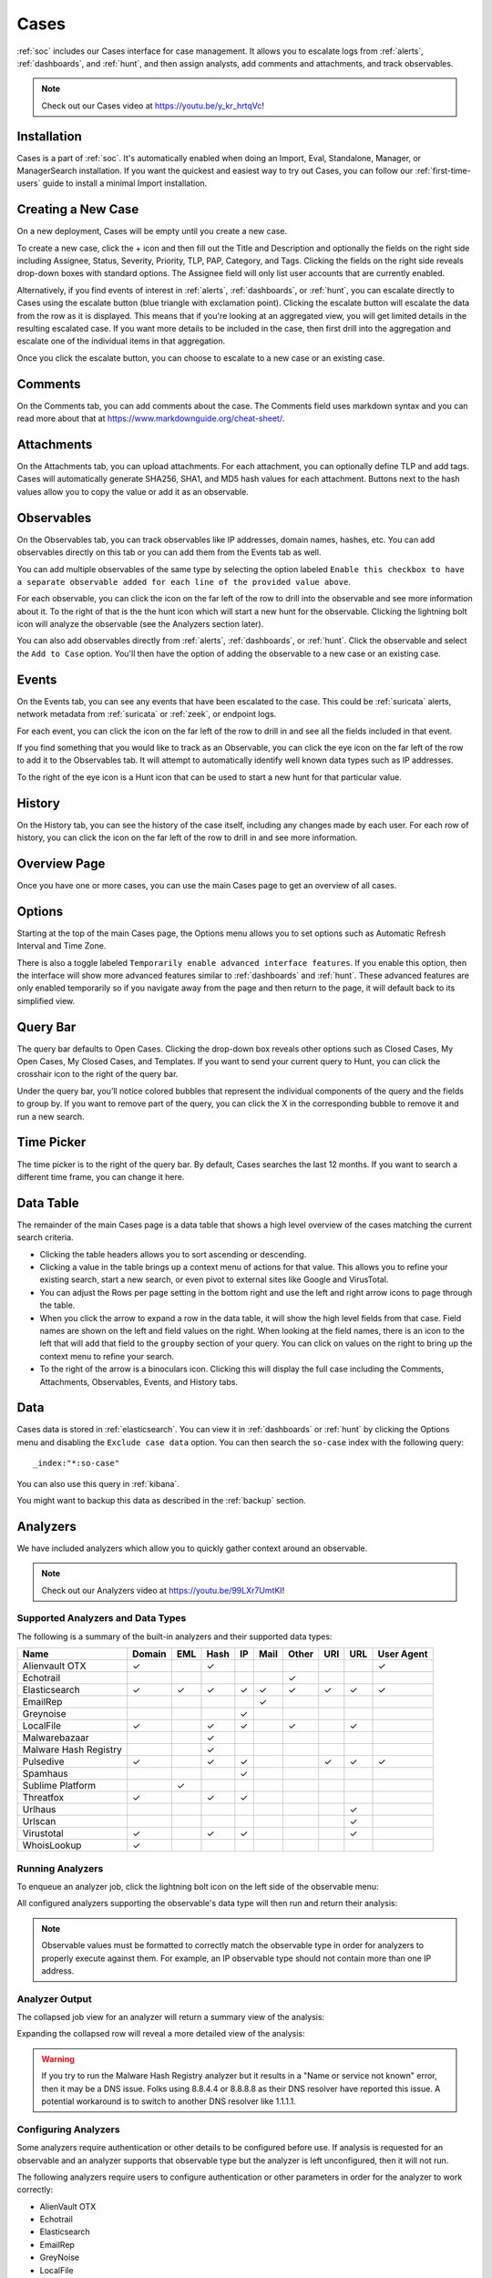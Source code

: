 .. _cases:

Cases
=====

:ref:`soc` includes our Cases interface for case management. It allows you to escalate logs from :ref:`alerts`, :ref:`dashboards`, and :ref:`hunt`, and then assign analysts, add comments and attachments, and track observables. 

.. note::

    Check out our Cases video at https://youtu.be/y_kr_hrtqVc!

Installation
------------

Cases is a part of :ref:`soc`. It's automatically enabled when doing an Import, Eval, Standalone, Manager, or ManagerSearch installation. If you want the quickest and easiest way to try out Cases, you can follow our :ref:`first-time-users` guide to install a minimal Import installation.

Creating a New Case
-------------------

On a new deployment, Cases will be empty until you create a new case.

.. image:: images/cases-empty.png
  :target: _images/cases-empty.png

To create a new case, click the + icon and then fill out the Title and Description and optionally the fields on the right side including Assignee, Status, Severity, Priority, TLP, PAP, Category, and Tags. Clicking the fields on the right side reveals drop-down boxes with standard options. The Assignee field will only list user accounts that are currently enabled.

.. image:: images/cases-add.png
  :target: _images/cases-add.png

Alternatively, if you find events of interest in :ref:`alerts`, :ref:`dashboards`, or :ref:`hunt`, you can escalate directly to Cases using the escalate button (blue triangle with exclamation point). Clicking the escalate button will escalate the data from the row as it is displayed. This means that if you're looking at an aggregated view, you will get limited details in the resulting escalated case. If you want more details to be included in the case, then first drill into the aggregation and escalate one of the individual items in that aggregation.

.. image:: https://user-images.githubusercontent.com/1659467/95380455-c9572880-08b4-11eb-8821-cee23b97d85e.png
  :target: https://user-images.githubusercontent.com/1659467/95380455-c9572880-08b4-11eb-8821-cee23b97d85e.png

Once you click the escalate button, you can choose to escalate to a new case or an existing case. 

.. image:: images/cases-escalate.png
  :target: _images/cases-escalate.png
  
Comments
--------

On the Comments tab, you can add comments about the case. The Comments field uses markdown syntax and you can read more about that at https://www.markdownguide.org/cheat-sheet/.

.. image:: images/cases-comments.png
  :target: _images/cases-comments.png

Attachments
-----------

On the Attachments tab, you can upload attachments. For each attachment, you can optionally define TLP and add tags. Cases will automatically generate SHA256, SHA1, and MD5 hash values for each attachment. Buttons next to the hash values allow you to copy the value or add it as an observable.

.. image:: images/cases-attachments.png
  :target: _images/cases-attachments.png

Observables
-----------

On the Observables tab, you can track observables like IP addresses, domain names, hashes, etc. You can add observables directly on this tab or you can add them from the Events tab as well.

You can add multiple observables of the same type by selecting the option labeled ``Enable this checkbox to have a separate observable added for each line of the provided value above``.

.. image:: images/cases-observables.png
  :target: _images/cases-observables.png

For each observable, you can click the icon on the far left of the row to drill into the observable and see more information about it. To the right of that is the the hunt icon which will start a new hunt for the observable. Clicking the lightning bolt icon will analyze the observable (see the Analyzers section later).

You can also add observables directly from :ref:`alerts`, :ref:`dashboards`, or :ref:`hunt`. Click the observable and select the ``Add to Case`` option. You'll then have the option of adding the observable to a new case or an existing case.

Events
------

On the Events tab, you can see any events that have been escalated to the case. This could be :ref:`suricata` alerts, network metadata from :ref:`suricata` or :ref:`zeek`, or endpoint logs. 

.. image:: images/cases-events.png
  :target: _images/cases-events.png

For each event, you can click the icon on the far left of the row to drill in and see all the fields included in that event.

.. image:: images/cases-events-drilldown.png
  :target: _images/cases-events-drilldown.png

If you find something that you would like to track as an Observable, you can click the eye icon on the far left of the row to add it to the Observables tab. It will attempt to automatically identify well known data types such as IP addresses.

To the right of the eye icon is a Hunt icon that can be used to start a new hunt for that particular value.

History
-------

On the History tab, you can see the history of the case itself, including any changes made by each user. For each row of history, you can click the icon on the far left of the row to drill in and see more information.

.. image:: images/cases-history.png
  :target: _images/cases-history.png

Overview Page
-------------

Once you have one or more cases, you can use the main Cases page to get an overview of all cases. 

.. image:: images/cases.png
  :target: _images/cases.png

Options
-------

Starting at the top of the main Cases page, the Options menu allows you to set options such as Automatic Refresh Interval and Time Zone.

There is also a toggle labeled ``Temporarily enable advanced interface features``. If you enable this option, then the interface will show more advanced features similar to :ref:`dashboards` and :ref:`hunt`. These advanced features are only enabled temporarily so if you navigate away from the page and then return to the page, it will default back to its simplified view.

Query Bar
---------

The query bar defaults to Open Cases. Clicking the drop-down box reveals other options such as Closed Cases, My Open Cases, My Closed Cases, and Templates. If you want to send your current query to Hunt, you can click the crosshair icon to the right of the query bar.

Under the query bar, you’ll notice colored bubbles that represent the individual components of the query and the fields to group by. If you want to remove part of the query, you can click the X in the corresponding bubble to remove it and run a new search.

Time Picker
-----------

The time picker is to the right of the query bar. By default, Cases searches the last 12 months. If you want to search a different time frame, you can change it here.

Data Table
----------

The remainder of the main Cases page is a data table that shows a high level overview of the cases matching the current search criteria.

- Clicking the table headers allows you to sort ascending or descending.

- Clicking a value in the table brings up a context menu of actions for that value. This allows you to refine your existing search, start a new search, or even pivot to external sites like Google and VirusTotal.

- You can adjust the Rows per page setting in the bottom right and use the left and right arrow icons to page through the table.

- When you click the arrow to expand a row in the data table, it will show the high level fields from that case. Field names are shown on the left and field values on the right. When looking at the field names, there is an icon to the left that will add that field to the ``groupby`` section of your query. You can click on values on the right to bring up the context menu to refine your search.

- To the right of the arrow is a binoculars icon. Clicking this will display the full case including the Comments, Attachments, Observables, Events, and History tabs.

Data
----

Cases data is stored in :ref:`elasticsearch`. You can view it in :ref:`dashboards` or :ref:`hunt` by clicking the Options menu and disabling the ``Exclude case data`` option. You can then search the ``so-case`` index with the following query:

::

	_index:"*:so-case"

You can also use this query in :ref:`kibana`.

You might want to backup this data as described in the :ref:`backup` section.

Analyzers
---------

We have included analyzers which allow you to quickly gather context around an observable.

.. note::

    Check out our Analyzers video at https://youtu.be/99LXr7UmtKI!

Supported Analyzers and Data Types
~~~~~~~~~~~~~~~~~~~~~~~~~~~~~~~~~~

The following is a summary of the built-in analyzers and their supported data types:

=======================       ======= === ==== == ==== ===== === === ==========
 Name                         Domain  EML Hash IP Mail Other URI URL User Agent
=======================       ======= === ==== == ==== ===== === === ==========
Alienvault OTX                   ✓         ✓                              ✓
Echotrail                                                ✓         
Elasticsearch                    ✓     ✓   ✓   ✓  ✓     ✓    ✓    ✓      ✓     
EmailRep                                           ✓               
Greynoise                                      ✓
LocalFile                        ✓         ✓   ✓         ✓        ✓
Malwarebazaar                              ✓                                   
Malware Hash Registry                      ✓
Pulsedive                        ✓         ✓   ✓              ✓   ✓      ✓
Spamhaus                                       ✓
Sublime Platform                        ✓        
Threatfox                        ✓         ✓   ✓
Urlhaus                                                          ✓
Urlscan                                                          ✓
Virustotal                       ✓         ✓   ✓                 ✓
WhoisLookup                      ✓        
=======================       ======= === ==== == ==== ===== === === ==========

Running Analyzers
~~~~~~~~~~~~~~~~~

To enqueue an analyzer job, click the lightning bolt icon on the left side of the observable menu:

.. image:: images/analyzers-analyze-icon.png
  :target: _images/analyzers-analyze-icon.png

All configured analyzers supporting the observable's data type will then run and return their analysis:

.. image:: images/analyzers-hash-results-summary.png
  :target: _images/analyzers-hash-results-summary.png

.. note::
    Observable values must be formatted to correctly match the observable type in order for analyzers to properly execute against them. For example, an IP observable type should not contain more than one IP address.
    
Analyzer Output
~~~~~~~~~~~~~~~

The collapsed job view for an analyzer will return a summary view of the analysis:

.. image:: images/analyzers-job-summary.png
  :target: _images/analyzers-job-summary.png
  
Expanding the collapsed row will reveal a more detailed view of the analysis:

.. image:: images/analyzers-job-details.png
  :target: _images/analyzers-job-details.png

.. warning::

    If you try to run the Malware Hash Registry analyzer but it results in a "Name or service not known" error, then it may be a DNS issue. Folks using 8.8.4.4 or 8.8.8.8 as their DNS resolver have reported this issue. A potential workaround is to switch to another DNS resolver like 1.1.1.1.

Configuring Analyzers
~~~~~~~~~~~~~~~~~~~~~

Some analyzers require authentication or other details to be configured before use. If analysis is requested for an observable and an analyzer supports that observable type but the analyzer is left unconfigured, then it will not run.

The following analyzers require users to configure authentication or other parameters in order for the analyzer to work correctly:

- AlienVault OTX
- Echotrail
- Elasticsearch
- EmailRep
- GreyNoise
- LocalFile
- Malwarebazaar
- Pulsedive
- Threatfox
- Urlscan
- VirusTotal

To configure an analyzer, navigate to :ref:`administration` -> Configuration -> sensoroni.

.. image:: images/config-item-sensoroni.png
  :target: _images/config-item-sensoroni.png
   
At the top of the page, click the ``Options`` menu and then enable the ``Show all configurable settings, including advanced settings.`` option. Then navigate to sensoroni -> analyzers.

Developing Analyzers
~~~~~~~~~~~~~~~~~~~~

If you'd like to develop a custom analyzer, take a look at the developer's guide at https://github.com/Security-Onion-Solutions/securityonion/tree/dev/salt/sensoroni/files/analyzers.
